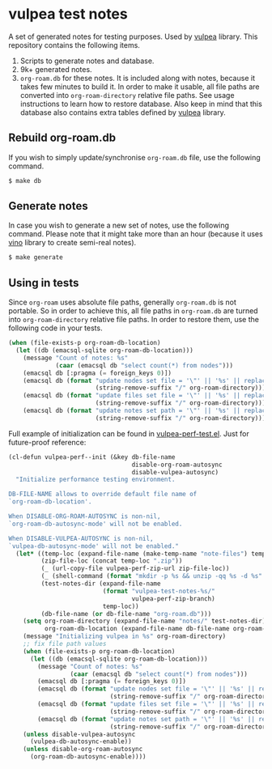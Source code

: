 * vulpea test notes
:PROPERTIES:
:ID:                     4fe3f346-d3fc-4d88-a641-459a73f21f3a
:END:

A set of generated notes for testing purposes. Used by [[https://github.com/d12frosted/vulpea][vulpea]] library.
This repository contains the following items.

1. Scripts to generate notes and database.
2. 9k+ generated notes.
3. =org-roam.db= for these notes. It is included along with notes,
   because it takes few minutes to build it. In order to make it
   usable, all file paths are converted into =org-roam-directory=
   relative file paths. See usage instructions to learn how to restore
   database. Also keep in mind that this database also contains extra
   tables defined by [[https://github.com/d12frosted/vulpea][vulpea]] library.

** Rebuild org-roam.db
:PROPERTIES:
:ID:                     7891b0a7-7449-4bf2-8d4c-b2650751a344
:END:

If you wish to simply update/synchronise =org-roam.db= file, use the
following command.

#+begin_src bash
  $ make db
#+end_src

** Generate notes
:PROPERTIES:
:ID:                     6fcd7cec-b587-4a46-bd81-8dfeec560b7f
:END:

In case you wish to generate a new set of notes, use the following
command. Please note that it might take more than an hour (because it
uses [[https://github.com/d12frosted/vino][vino]] library to create semi-real notes).

#+begin_src bash
  $ make generate
#+end_src

** Using in tests
:PROPERTIES:
:ID:                     4cc6c127-8533-44c4-a91d-1f33562ae0bd
:END:

Since =org-roam= uses absolute file paths, generally =org-roam.db= is
not portable. So in order to achieve this, all file paths in
=org-roam.db= are turned into =org-roam-directory= relative file
paths. In order to restore them, use the following code in your tests.

#+begin_src emacs-lisp
  (when (file-exists-p org-roam-db-location)
    (let ((db (emacsql-sqlite org-roam-db-location)))
      (message "Count of notes: %s"
               (caar (emacsql db "select count(*) from nodes")))
      (emacsql db [:pragma (= foreign_keys 0)])
      (emacsql db (format "update nodes set file = '\"' || '%s' || replace(file, '\"', '') || '\"'"
                          (string-remove-suffix "/" org-roam-directory)))
      (emacsql db (format "update files set file = '\"' || '%s' || replace(file, '\"', '') || '\"'"
                          (string-remove-suffix "/" org-roam-directory)))
      (emacsql db (format "update notes set path = '\"' || '%s' || replace(path, '\"', '') || '\"'"
                          (string-remove-suffix "/" org-roam-directory)))))
#+end_src

Full example of initialization can be found in [[https://github.com/d12frosted/vulpea/blob/master/test/vulpea-perf-test.el][vulpea-perf-test.el]].
Just for future-proof reference:

#+begin_src emacs-lisp
  (cl-defun vulpea-perf--init (&key db-file-name
                                    disable-org-roam-autosync
                                    disable-vulpea-autosync)
    "Initialize performance testing environment.

  DB-FILE-NAME allows to override default file name of
  `org-roam-db-location'.

  When DISABLE-ORG-ROAM-AUTOSYNC is non-nil,
  `org-roam-db-autosync-mode' will not be enabled.

  When DISABLE-VULPEA-AUTOSYNC is non-nil,
  `vulpea-db-autosync-mode' will not be enabled."
    (let* ((temp-loc (expand-file-name (make-temp-name "note-files") temporary-file-directory))
           (zip-file-loc (concat temp-loc ".zip"))
           (_ (url-copy-file vulpea-perf-zip-url zip-file-loc))
           (_ (shell-command (format "mkdir -p %s && unzip -qq %s -d %s" temp-loc zip-file-loc temp-loc)))
           (test-notes-dir (expand-file-name
                            (format "vulpea-test-notes-%s/"
                                    vulpea-perf-zip-branch)
                            temp-loc))
           (db-file-name (or db-file-name "org-roam.db")))
      (setq org-roam-directory (expand-file-name "notes/" test-notes-dir)
            org-roam-db-location (expand-file-name db-file-name org-roam-directory))
      (message "Initializing vulpea in %s" org-roam-directory)
      ;; fix file path values
      (when (file-exists-p org-roam-db-location)
        (let ((db (emacsql-sqlite org-roam-db-location)))
          (message "Count of notes: %s"
                   (caar (emacsql db "select count(*) from nodes")))
          (emacsql db [:pragma (= foreign_keys 0)])
          (emacsql db (format "update nodes set file = '\"' || '%s' || replace(file, '\"', '') || '\"'"
                              (string-remove-suffix "/" org-roam-directory)))
          (emacsql db (format "update files set file = '\"' || '%s' || replace(file, '\"', '') || '\"'"
                              (string-remove-suffix "/" org-roam-directory)))
          (emacsql db (format "update notes set path = '\"' || '%s' || replace(path, '\"', '') || '\"'"
                              (string-remove-suffix "/" org-roam-directory)))))
      (unless disable-vulpea-autosync
        (vulpea-db-autosync-enable))
      (unless disable-org-roam-autosync
        (org-roam-db-autosync-enable))))
#+end_src
